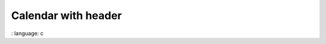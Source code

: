 
Calendar with header
""""""""""""""""""""""

.. lv_example:: widgets / calendar / lv_example_calendar_1
:
language:
c

